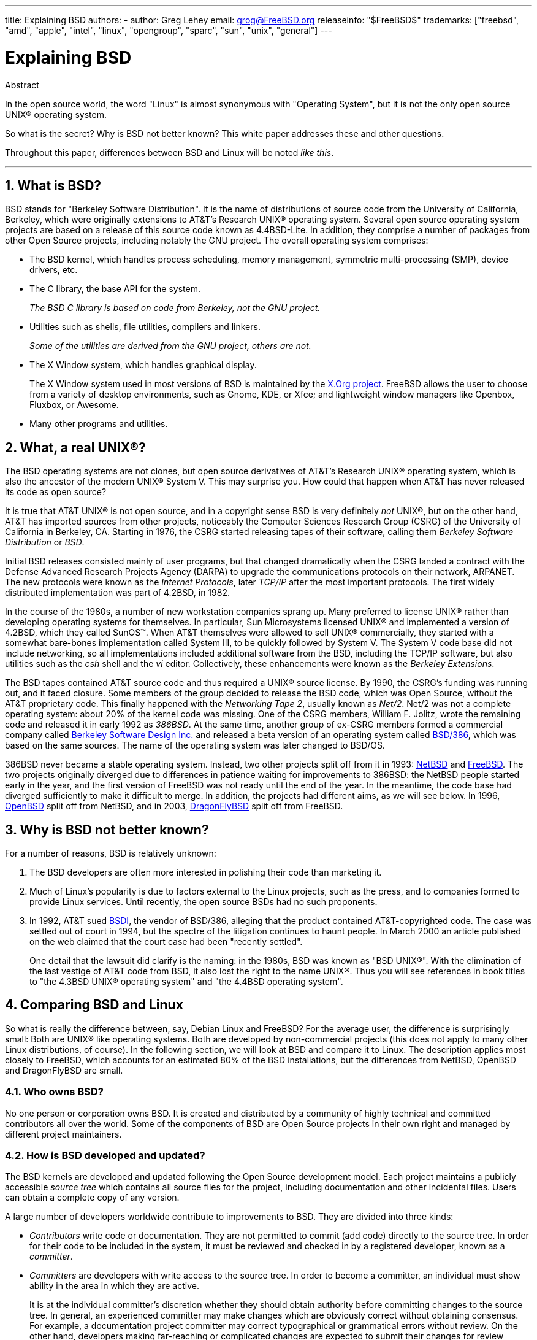 ---
title: Explaining BSD
authors:
  - author: Greg Lehey
    email: grog@FreeBSD.org
releaseinfo: "$FreeBSD$" 
trademarks: ["freebsd", "amd", "apple", "intel", "linux", "opengroup", "sparc", "sun", "unix", "general"]
---

= Explaining BSD
:doctype: article
:toc: macro
:toclevels: 1
:icons: font
:sectnums:
:source-highlighter: rouge
:experimental:
:sectnumlevels: 6

[.abstract-title]
Abstract

In the open source world, the word "Linux" is almost synonymous with "Operating System", but it is not the only open source UNIX(R) operating system.

So what is the secret? Why is BSD not better known? This white paper addresses these and other questions.

Throughout this paper, differences between BSD and Linux will be noted __like this__.

'''

toc::[]

[[what-is-bsd]]
== What is BSD?

BSD stands for "Berkeley Software Distribution". It is the name of distributions of source code from the University of California, Berkeley, which were originally extensions to AT&T's Research UNIX(R) operating system. Several open source operating system projects are based on a release of this source code known as 4.4BSD-Lite. In addition, they comprise a number of packages from other Open Source projects, including notably the GNU project. The overall operating system comprises:

* The BSD kernel, which handles process scheduling, memory management, symmetric multi-processing (SMP), device drivers, etc.
* The C library, the base API for the system.
+ 
__The BSD C library is based on code from Berkeley, not the GNU project.__
* Utilities such as shells, file utilities, compilers and linkers.
+ 
__Some of the utilities are derived from the GNU project, others are not.__
* The X Window system, which handles graphical display.
+ 
The X Window system used in most versions of BSD is maintained by the http://www.X.org/[X.Org project]. FreeBSD allows the user to choose from a variety of desktop environments, such as Gnome, KDE, or Xfce; and lightweight window managers like Openbox, Fluxbox, or Awesome.
* Many other programs and utilities.

[[what-a-real-unix]]
== What, a real UNIX(R)?

The BSD operating systems are not clones, but open source derivatives of AT&T's Research UNIX(R) operating system, which is also the ancestor of the modern UNIX(R) System V. This may surprise you. How could that happen when AT&T has never released its code as open source?

It is true that AT&T UNIX(R) is not open source, and in a copyright sense BSD is very definitely _not_ UNIX(R), but on the other hand, AT&T has imported sources from other projects, noticeably the Computer Sciences Research Group (CSRG) of the University of California in Berkeley, CA. Starting in 1976, the CSRG started releasing tapes of their software, calling them _Berkeley Software Distribution_ or __BSD__.

Initial BSD releases consisted mainly of user programs, but that changed dramatically when the CSRG landed a contract with the Defense Advanced Research Projects Agency (DARPA) to upgrade the communications protocols on their network, ARPANET. The new protocols were known as the __Internet Protocols__, later _TCP/IP_ after the most important protocols. The first widely distributed implementation was part of 4.2BSD, in 1982.

In the course of the 1980s, a number of new workstation companies sprang up. Many preferred to license UNIX(R) rather than developing operating systems for themselves. In particular, Sun Microsystems licensed UNIX(R) and implemented a version of 4.2BSD, which they called SunOS(TM). When AT&T themselves were allowed to sell UNIX(R) commercially, they started with a somewhat bare-bones implementation called System III, to be quickly followed by System V. The System V code base did not include networking, so all implementations included additional software from the BSD, including the TCP/IP software, but also utilities such as the _csh_ shell and the _vi_ editor. Collectively, these enhancements were known as the __Berkeley Extensions__.

The BSD tapes contained AT&T source code and thus required a UNIX(R) source license. By 1990, the CSRG's funding was running out, and it faced closure. Some members of the group decided to release the BSD code, which was Open Source, without the AT&T proprietary code. This finally happened with the __Networking Tape 2__, usually known as __Net/2__. Net/2 was not a complete operating system: about 20% of the kernel code was missing. One of the CSRG members, William F. Jolitz, wrote the remaining code and released it in early 1992 as __386BSD__. At the same time, another group of ex-CSRG members formed a commercial company called http://www.bsdi.com/[Berkeley Software Design Inc.] and released a beta version of an operating system called http://www.bsdi.com/[BSD/386], which was based on the same sources. The name of the operating system was later changed to BSD/OS.

386BSD never became a stable operating system. Instead, two other projects split off from it in 1993: http://www.NetBSD.org/[NetBSD] and link:https://www.FreeBSD.org/[FreeBSD]. The two projects originally diverged due to differences in patience waiting for improvements to 386BSD: the NetBSD people started early in the year, and the first version of FreeBSD was not ready until the end of the year. In the meantime, the code base had diverged sufficiently to make it difficult to merge. In addition, the projects had different aims, as we will see below. In 1996, http://www.OpenBSD.org/[OpenBSD] split off from NetBSD, and in 2003, http://www.dragonflybsd.org/[DragonFlyBSD] split off from FreeBSD.

[[why-is-bsd-not-better-known]]
== Why is BSD not better known?

For a number of reasons, BSD is relatively unknown:

. The BSD developers are often more interested in polishing their code than marketing it.
. Much of Linux's popularity is due to factors external to the Linux projects, such as the press, and to companies formed to provide Linux services. Until recently, the open source BSDs had no such proponents.
. In 1992, AT&T sued http://www.bsdi.com/[BSDI], the vendor of BSD/386, alleging that the product contained AT&T-copyrighted code. The case was settled out of court in 1994, but the spectre of the litigation continues to haunt people. In March 2000 an article published on the web claimed that the court case had been "recently settled".
+ 
One detail that the lawsuit did clarify is the naming: in the 1980s, BSD was known as "BSD UNIX(R)". With the elimination of the last vestige of AT&T code from BSD, it also lost the right to the name UNIX(R). Thus you will see references in book titles to "the 4.3BSD UNIX(R) operating system" and "the 4.4BSD operating system".

[[comparing-bsd-and-linux]]
== Comparing BSD and Linux

So what is really the difference between, say, Debian Linux and FreeBSD? For the average user, the difference is surprisingly small: Both are UNIX(R) like operating systems. Both are developed by non-commercial projects (this does not apply to many other Linux distributions, of course). In the following section, we will look at BSD and compare it to Linux. The description applies most closely to FreeBSD, which accounts for an estimated 80% of the BSD installations, but the differences from NetBSD, OpenBSD and DragonFlyBSD are small.

=== Who owns BSD?

No one person or corporation owns BSD. It is created and distributed by a community of highly technical and committed contributors all over the world. Some of the components of BSD are Open Source projects in their own right and managed by different project maintainers.

=== How is BSD developed and updated?

The BSD kernels are developed and updated following the Open Source development model. Each project maintains a publicly accessible _source tree_ which contains all source files for the project, including documentation and other incidental files. Users can obtain a complete copy of any version.

A large number of developers worldwide contribute to improvements to BSD. They are divided into three kinds:

* _Contributors_ write code or documentation. They are not permitted to commit (add code) directly to the source tree. In order for their code to be included in the system, it must be reviewed and checked in by a registered developer, known as a __committer__.
* _Committers_ are developers with write access to the source tree. In order to become a committer, an individual must show ability in the area in which they are active.
+ 
It is at the individual committer's discretion whether they should obtain authority before committing changes to the source tree. In general, an experienced committer may make changes which are obviously correct without obtaining consensus. For example, a documentation project committer may correct typographical or grammatical errors without review. On the other hand, developers making far-reaching or complicated changes are expected to submit their changes for review before committing them. In extreme cases, a core team member with a function such as Principal Architect may order that changes be removed from the tree, a process known as _backing out_. All committers receive mail describing each individual commit, so it is not possible to commit secretly.
* The _Core team_. FreeBSD and NetBSD each have a core team which manages the project. The core teams developed in the course of the projects, and their role is not always well-defined. It is not necessary to be a developer in order to be a core team member, though it is normal. The rules for the core team vary from one project to the other, but in general they have more say in the direction of the project than non-core team members have.

This arrangement differs from Linux in a number of ways:

. No one person controls the content of the system. In practice, this difference is overrated, since the Principal Architect can require that code be backed out, and even in the Linux project several people are permitted to make changes.
. On the other hand, there _is_ a central repository, a single place where you can find the entire operating system sources, including all older versions.
. BSD projects maintain the entire "Operating System", not only the kernel. This distinction is only marginally useful: neither BSD nor Linux is useful without applications. The applications used under BSD are frequently the same as the applications used under Linux.
. As a result of the formalized maintenance of a single SVN source tree, BSD development is clear, and it is possible to access any version of the system by release number or by date. SVN also allows incremental updates to the system: for example, the FreeBSD repository is updated about 100 times a day. Most of these changes are small.

=== BSD releases

FreeBSD, NetBSD and OpenBSD provide the system in three different "releases". As with Linux, releases are assigned a number such as 1.4.1 or 3.5. In addition, the version number has a suffix indicating its purpose:

. The development version of the system is called _CURRENT_. FreeBSD assigns a number to CURRENT, for example FreeBSD 5.0-CURRENT. NetBSD uses a slightly different naming scheme and appends a single-letter suffix which indicates changes in the internal interfaces, for example NetBSD 1.4.3G. OpenBSD does not assign a number ("OpenBSD-current"). All new development on the system goes into this branch.
. At regular intervals, between two and four times a year, the projects bring out a _RELEASE_ version of the system, which is available on CD-ROM and for free download from FTP sites, for example OpenBSD 2.6-RELEASE or NetBSD 1.4-RELEASE. The RELEASE version is intended for end users and is the normal version of the system. NetBSD also provides _patch releases_ with a third digit, for example NetBSD 1.4.2.
. As bugs are found in a RELEASE version, they are fixed, and the fixes are added to the SVN tree. In FreeBSD, the resultant version is called the _STABLE_ version, while in NetBSD and OpenBSD it continues to be called the RELEASE version. Smaller new features can also be added to this branch after a period of test in the CURRENT branch. Security and other important bug fixes are also applied to all supported RELEASE versions.

_By contrast, Linux maintains two separate code trees: the stable version and the development version. Stable versions have an even minor version number, such as 2.0, 2.2 or 2.4. Development versions have an odd minor version number, such as 2.1, 2.3 or 2.5. In each case, the number is followed by a further number designating the exact release. In addition, each vendor adds their own userland programs and utilities, so the name of the distribution is also important. Each distribution vendor also assigns version numbers to the distribution, so a complete description might be something like "TurboLinux 6.0 with kernel 2.2.14"_

=== What versions of BSD are available?

In contrast to the numerous Linux distributions, there are only four major open source BSDs. Each BSD project maintains its own source tree and its own kernel. In practice, though, there appear to be fewer divergences between the userland code of the projects than there is in Linux.

It is difficult to categorize the goals of each project: the differences are very subjective. Basically,

* FreeBSD aims for high performance and ease of use by end users, and is a favourite of web content providers. It runs on a link:https://www.FreeBSD.org/platforms/[number of platforms] and has significantly more users than the other projects.
* NetBSD aims for maximum portability: "of course it runs NetBSD". It runs on machines from palmtops to large servers, and has even been used on NASA space missions. It is a particularly good choice for running on old non-Intel(R) hardware.
* OpenBSD aims for security and code purity: it uses a combination of the open source concept and rigorous code reviews to create a system which is demonstrably correct, making it the choice of security-conscious organizations such as banks, stock exchanges and US Government departments. Like NetBSD, it runs on a number of platforms.
* DragonFlyBSD aims for high performance and scalability under everything from a single-node UP system to a massively clustered system. DragonFlyBSD has several long-range technical goals, but focus lies on providing a SMP-capable infrastructure that is easy to understand, maintain and develop for.

There are also two additional BSD UNIX(R) operating systems which are not open source, BSD/OS and Apple's Mac OS(R) X:

* BSD/OS was the oldest of the 4.4BSD derivatives. It was not open source, though source code licenses were available at relatively low cost. It resembled FreeBSD in many ways. Two years after the acquisition of BSDi by Wind River Systems, BSD/OS failed to survive as an independent product. Support and source code may still be available from Wind River, but all new development is focused on the VxWorks embedded operating system.
* http://www.apple.com/macosx/server/[Mac OS(R) X] is the latest version of the operating system for Apple(R)'s Mac(R) line. The BSD core of this operating system, http://developer.apple.com/darwin/[Darwin], is available as a fully functional open source operating system for x86 and PPC computers. The Aqua/Quartz graphics system and many other proprietary aspects of Mac OS(R) X remain closed-source, however. Several Darwin developers are also FreeBSD committers, and vice-versa.

=== How does the BSD license differ from the GNU Public license?

Linux is available under the http://www.fsf.org/copyleft/gpl.html[GNU General Public License] (GPL), which is designed to eliminate closed source software. In particular, any derivative work of a product released under the GPL must also be supplied with source code if requested. By contrast, the http://www.opensource.org/licenses/bsd-license.html[BSD license] is less restrictive: binary-only distributions are allowed. This is particularly attractive for embedded applications.

=== What else should I know?

Since fewer applications are available for BSD than Linux, the BSD developers created a Linux compatibility package, which allows Linux programs to run under BSD. The package includes both kernel modifications, in order to correctly perform Linux system calls, and Linux compatibility files such as the C library. There is no noticeable difference in execution speed between a Linux application running on a Linux machine and a Linux application running on a BSD machine of the same speed.

The "all from one supplier" nature of BSD means that upgrades are much easier to handle than is frequently the case with Linux. BSD handles library version upgrades by providing compatibility modules for earlier library versions, so it is possible to run binaries which are several years old with no problems.

=== Which should I use, BSD or Linux?

What does this all mean in practice? Who should use BSD, who should use Linux?

This is a very difficult question to answer. Here are some guidelines:

* "If it ain't broke, don't fix it": If you already use an open source operating system, and you are happy with it, there is probably no good reason to change.
* BSD systems, in particular FreeBSD, can have notably higher performance than Linux. But this is not across the board. In many cases, there is little or no difference in performance. In some cases, Linux may perform better than FreeBSD.
* In general, BSD systems have a better reputation for reliability, mainly as a result of the more mature code base.
* BSD projects have a better reputation for the quality and completeness of their documentation. The various documentation projects aim to provide actively updated documentation, in many languages, and covering all aspects of the system.
* The BSD license may be more attractive than the GPL.
* BSD can execute most Linux binaries, while Linux can not execute BSD binaries. Many BSD implementations can also execute binaries from other UNIX(R) like systems. As a result, BSD may present an easier migration route from other systems than Linux would.

=== Who provides support, service, and training for BSD?

BSDi / http://www.freebsdmall.com[FreeBSD Mall, Inc.] have been providing support contracts for FreeBSD for nearly a decade.

In addition, each of the projects has a list of consultants for hire: link:https://www.FreeBSD.org/commercial/consult_bycat/[FreeBSD], http://www.netbsd.org/gallery/consultants.html[NetBSD], and http://www.openbsd.org/support.html[OpenBSD].
